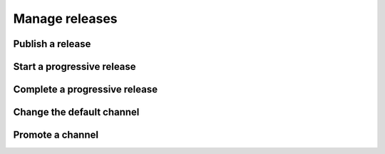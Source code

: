 .. _how-to-manage-releases:

Manage releases
===============


Publish a release
-----------------


Start a progressive release
---------------------------


Complete a progressive release
------------------------------


Change the default channel
--------------------------


Promote a channel
-----------------

